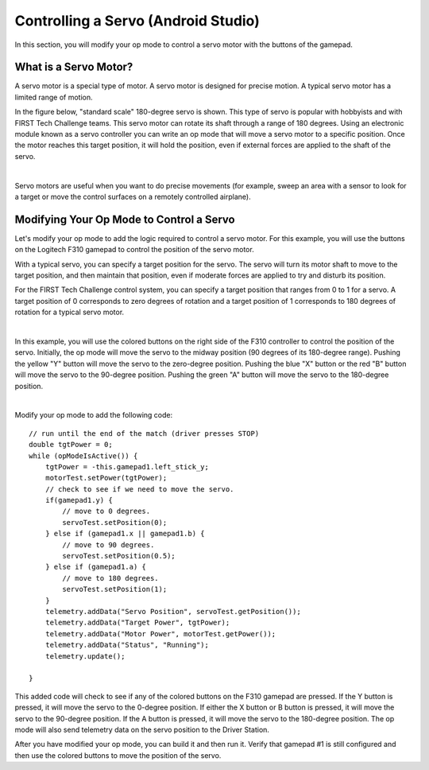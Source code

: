 Controlling a Servo (Android Studio)
====================================

In this section, you will modify your op mode to control a servo motor
with the buttons of the gamepad.

What is a Servo Motor?
~~~~~~~~~~~~~~~~~~~~~~

A servo motor is a special type of motor. A servo motor is designed for
precise motion. A typical servo motor has a limited range of motion.

In the figure below, "standard scale" 180-degree servo is shown. This
type of servo is popular with hobbyists and with FIRST Tech Challenge
teams. This servo motor can rotate its shaft through a range of 180
degrees. Using an electronic module known as a servo controller you can
write an op mode that will move a servo motor to a specific position.
Once the motor reaches this target position, it will hold the position,
even if external forces are applied to the shaft of the servo.

.. image:: images/hs485hbServo.jpg
   :align: center

|

Servo motors are useful when you want to do precise movements (for
example, sweep an area with a sensor to look for a target or move the
control surfaces on a remotely controlled airplane).

Modifying Your Op Mode to Control a Servo
~~~~~~~~~~~~~~~~~~~~~~~~~~~~~~~~~~~~~~~~~

Let's modify your op mode to add the logic required to control a servo
motor. For this example, you will use the buttons on the Logitech F310
gamepad to control the position of the servo motor.

With a typical servo, you can specify a target position for the servo.
The servo will turn its motor shaft to move to the target position, and
then maintain that position, even if moderate forces are applied to try
and disturb its position.

For the FIRST Tech Challenge control system, you can specify a target
position that ranges from 0 to 1 for a servo. A target position of 0
corresponds to zero degrees of rotation and a target position of 1
corresponds to 180 degrees of rotation for a typical servo motor.

.. image:: images/servo0to80.jpg
   :align: center

|

In this example, you will use the colored buttons on the right side of
the F310 controller to control the position of the servo. Initially, the
op mode will move the servo to the midway position (90 degrees of its
180-degree range). Pushing the yellow "Y" button will move the servo to
the zero-degree position. Pushing the blue "X" button or the red "B"
button will move the servo to the 90-degree position. Pushing the green
"A" button will move the servo to the 180-degree position.

.. image:: images/LogitechF310.jpg
   :align: center

|

Modify your op mode to add the following code:

::

   // run until the end of the match (driver presses STOP)
   double tgtPower = 0;
   while (opModeIsActive()) {
       tgtPower = -this.gamepad1.left_stick_y;
       motorTest.setPower(tgtPower);
       // check to see if we need to move the servo.
       if(gamepad1.y) {
           // move to 0 degrees.
           servoTest.setPosition(0);
       } else if (gamepad1.x || gamepad1.b) {
           // move to 90 degrees.
           servoTest.setPosition(0.5);
       } else if (gamepad1.a) {
           // move to 180 degrees.
           servoTest.setPosition(1);
       }
       telemetry.addData("Servo Position", servoTest.getPosition());
       telemetry.addData("Target Power", tgtPower);
       telemetry.addData("Motor Power", motorTest.getPower());
       telemetry.addData("Status", "Running");
       telemetry.update();

   }

This added code will check to see if any of the colored buttons on the
F310 gamepad are pressed. If the Y button is pressed, it will move the
servo to the 0-degree position. If either the X button or B button is
pressed, it will move the servo to the 90-degree position. If the A
button is pressed, it will move the servo to the 180-degree position.
The op mode will also send telemetry data on the servo position to the
Driver Station.

After you have modified your op mode, you can build it and then run it.
Verify that gamepad #1 is still configured and then use the colored
buttons to move the position of the servo.


